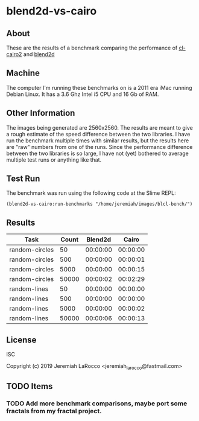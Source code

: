 * blend2d-vs-cairo
** About
These are the results of a benchmark comparing the performance of [[http://github.com/rpav/cl-cairo2][cl-cairo2]] and [[https://github.com/jl2/cl-blend2d][blend2d]]

** Machine
The computer I'm running these benchmarks on is a 2011 era iMac running Debian
Linux.  It has a 3.6 Ghz Intel i5 CPU and 16 Gb of RAM.

** Other Information
The images being generated are 2560x2560.  The results are meant to give a rough
estimate of the speed difference between the two libraries.  I have run the
benchmark multiple times with similar results, but the results here are "raw"
numbers from one of the runs.  Since the performance difference between the two
libraries is so large, I have not (yet) bothered to average multiple test runs 
or anything like that.

** Test Run

The benchmark was run using the following code at the Slime REPL:

#+BEGIN_SRC common-lisp
(blend2d-vs-cairo:run-benchmarks "/home/jeremiah/images/blcl-bench/")
#+END_SRC

** Results

| Task           | Count |  Blend2d |    Cairo |
|----------------+-------+----------+----------|
| random-circles |    50 | 00:00:00 | 00:00:00 |
| random-circles |   500 | 00:00:00 | 00:00:01 |
| random-circles |  5000 | 00:00:00 | 00:00:15 |
| random-circles | 50000 | 00:00:02 | 00:02:29 |
| random-lines   |    50 | 00:00:00 | 00:00:00 |
| random-lines   |   500 | 00:00:00 | 00:00:00 |
| random-lines   |  5000 | 00:00:00 | 00:00:02 |
| random-lines   | 50000 | 00:00:06 | 00:00:13 |


** License
ISC

Copyright (c) 2019 Jeremiah LaRocco <jeremiah_larocco@fastmail.com>

** TODO Items
*** TODO Add more benchmark comparisons, maybe port some fractals from my fractal project.
